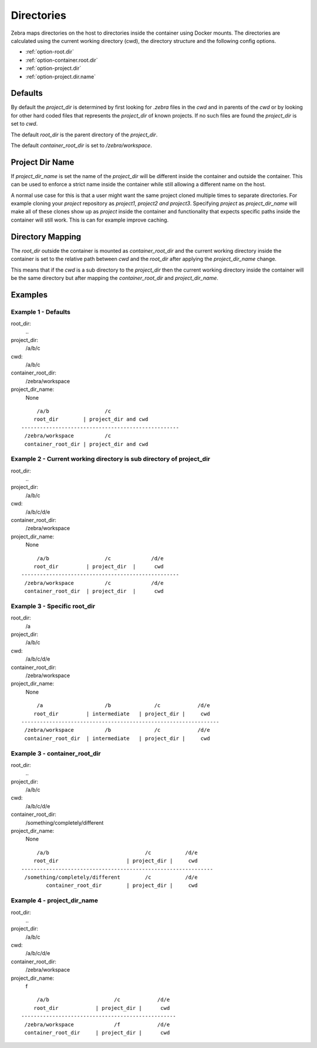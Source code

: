 
.. _directories:

***********
Directories
***********

Zebra maps directories on the host to directories inside the container using Docker mounts.
The directories are calculated using the current working directory (cwd), the directory structure and the following config options.

* :ref:`option-root.dir`
* :ref:`option-container.root.dir`
* :ref:`option-project.dir`
* :ref:`option-project.dir.name`

Defaults
========

By default the *project_dir* is determined by first looking for *.zebra* files in the *cwd* and in parents of the *cwd*
or by looking for other hard coded files that represents the *project_dir* of known projects.
If no such files are found the *project_dir* is set to *cwd*.

The default *root_dir* is the parent directory of the *project_dir*.

The default *container_root_dir* is set to */zebra/workspace*.

.. _project_dir_name:

Project Dir Name
================

If *project_dir_name* is set the name of the *project_dir* will be different inside the container and outside the container.
This can be used to enforce a strict name inside the container while still allowing a different name on the host.

A normal use case for this is that a user might want the same project cloned multiple times to separate directories.
For example cloning your *project* repository as *project1*, *project2* *and project3*.
Specifying *project* as *project_dir_name* will make all of these clones show up as *project* inside the container and functionality that expects
specific paths inside the container will still work.
This is can for example improve caching.

Directory Mapping
=================

The *root_dir* outside the container is mounted as *container_root_dir* and the current working directory inside the container
is set to the relative path between *cwd* and the *root_dir* after applying the *project_dir_name* change.

This means that if the *cwd* is a sub directory to the *project_dir* then the current working directory inside the container
will be the same directory but after mapping the *container_root_dir* and *project_dir_name*.


Examples
========

Example 1 - Defaults
--------------------

root_dir:
    \.\.
project_dir:
    /a/b/c
cwd:
    /a/b/c
container_root_dir:
    /zebra/workspace
project_dir_name:
    None


::

         /a/b                  /c
        root_dir        | project_dir and cwd
    ---------------------------------------------------
     /zebra/workspace          /c
     container_root_dir | project_dir and cwd


Example 2 - Current working directory is sub directory of project_dir
---------------------------------------------------------------------

root_dir:
    \.\.
project_dir:
    /a/b/c
cwd:
    /a/b/c/d/e
container_root_dir:
    /zebra/workspace
project_dir_name:
    None


::

         /a/b                  /c             /d/e
        root_dir         | project_dir  |      cwd
    ---------------------------------------------------
     /zebra/workspace          /c             /d/e
     container_root_dir  | project_dir  |      cwd


Example 3 - Specific root_dir
-----------------------------

root_dir:
    /a
project_dir:
    /a/b/c
cwd:
    /a/b/c/d/e
container_root_dir:
    /zebra/workspace
project_dir_name:
    None


::

         /a                    /b              /c            /d/e
        root_dir         | intermediate   | project_dir |     cwd
    ----------------------------------------------------------------
     /zebra/workspace          /b              /c            /d/e
     container_root_dir  | intermediate   | project_dir |     cwd


Example 3 - container_root_dir
------------------------------

root_dir:
    \.\.
project_dir:
    /a/b/c
cwd:
    /a/b/c/d/e
container_root_dir:
    /something/completely/different
project_dir_name:
    None

::

         /a/b                               /c           /d/e
        root_dir                      | project_dir |     cwd
    --------------------------------------------------------------
     /something/completely/different        /c           /d/e
            container_root_dir        | project_dir |     cwd



Example 4 - project_dir_name
----------------------------

root_dir:
    \.\.
project_dir:
    /a/b/c
cwd:
    /a/b/c/d/e
container_root_dir:
    /zebra/workspace
project_dir_name:
    f


::

         /a/b                     /c            /d/e
        root_dir            | project_dir |      cwd
    --------------------------------------------------
     /zebra/workspace             /f            /d/e
     container_root_dir     | project_dir |      cwd
